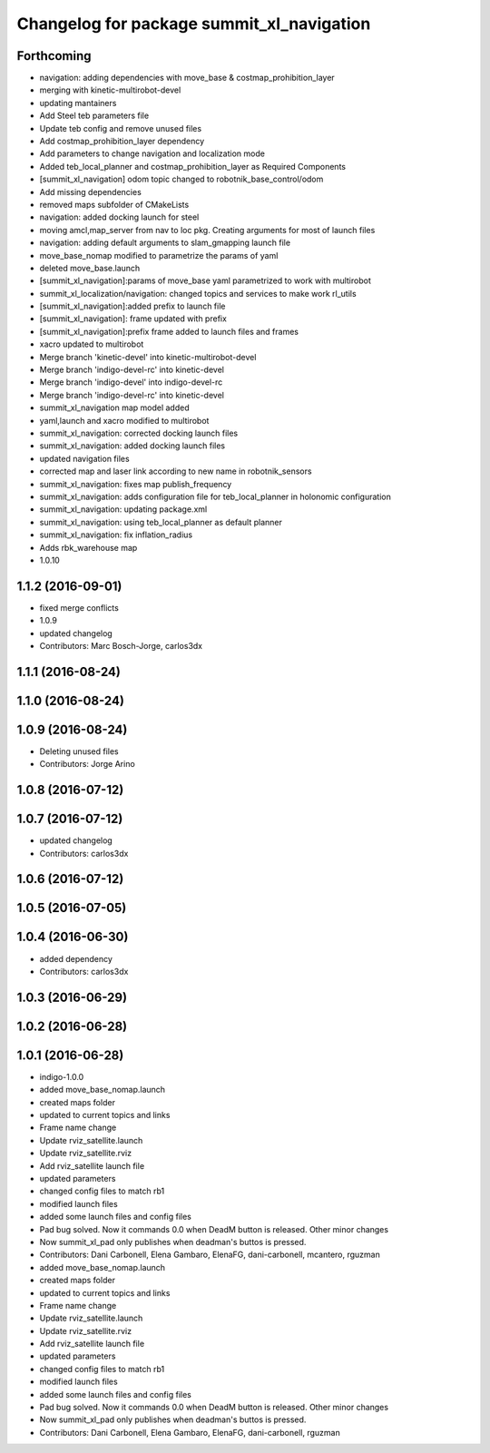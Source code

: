 ^^^^^^^^^^^^^^^^^^^^^^^^^^^^^^^^^^^^^^^^^^
Changelog for package summit_xl_navigation
^^^^^^^^^^^^^^^^^^^^^^^^^^^^^^^^^^^^^^^^^^

Forthcoming
-----------
* navigation: adding dependencies with move_base & costmap_prohibition_layer
* merging with kinetic-multirobot-devel
* updating mantainers
* Add Steel teb parameters file
* Update teb config and remove unused files
* Add costmap_prohibition_layer dependency
* Add parameters to change navigation and localization mode
* Added teb_local_planner and costmap_prohibition_layer as Required Components
* [summit_xl_navigation] odom topic changed to robotnik_base_control/odom
* Add missing dependencies
* removed maps subfolder of CMakeLists
* navigation: added docking launch for steel
* moving amcl,map_server from nav to loc pkg. Creating arguments for most of launch files
* navigation: adding default arguments to slam_gmapping launch file
* move_base_nomap modified to parametrize the params of yaml
* deleted move_base.launch
* [summit_xl_navigation]:params of move_base yaml parametrized to work with multirobot
* summit_xl_localization/navigation: changed topics and services to make work rl_utils
* [summit_xl_navigation]:added prefix to launch file
* [summit_xl_navigation]: frame updated with prefix
* [summit_xl_navigation]:prefix frame added to launch files and frames
* xacro updated to multirobot
* Merge branch 'kinetic-devel' into kinetic-multirobot-devel
* Merge branch 'indigo-devel-rc' into kinetic-devel
* Merge branch 'indigo-devel' into indigo-devel-rc
* Merge branch 'indigo-devel-rc' into kinetic-devel
* summit_xl_navigation map model added
* yaml,launch and xacro modified to multirobot
* summit_xl_navigation: corrected docking launch files
* summit_xl_navigation: added docking launch files
* updated navigation files
* corrected map and laser link according to new name in robotnik_sensors
* summit_xl_navigation: fixes map publish_frequency
* summit_xl_navigation: adds configuration file for teb_local_planner in holonomic configuration
* summit_xl_navigation: updating package.xml
* summit_xl_navigation: using teb_local_planner as default planner
* summit_xl_navigation: fix inflation_radius
* Adds rbk_warehouse map
* 1.0.10

1.1.2 (2016-09-01)
------------------
* fixed merge conflicts
* 1.0.9
* updated changelog
* Contributors: Marc Bosch-Jorge, carlos3dx

1.1.1 (2016-08-24)
------------------

1.1.0 (2016-08-24)
------------------

1.0.9 (2016-08-24)
------------------
* Deleting unused files
* Contributors: Jorge Arino

1.0.8 (2016-07-12)
------------------

1.0.7 (2016-07-12)
------------------
* updated changelog
* Contributors: carlos3dx

1.0.6 (2016-07-12)
------------------

1.0.5 (2016-07-05)
------------------

1.0.4 (2016-06-30)
------------------
* added dependency
* Contributors: carlos3dx

1.0.3 (2016-06-29)
------------------

1.0.2 (2016-06-28)
------------------

1.0.1 (2016-06-28)
------------------
* indigo-1.0.0
* added move_base_nomap.launch
* created maps folder
* updated to current topics and links
* Frame name change
* Update rviz_satellite.launch
* Update rviz_satellite.rviz
* Add rviz_satellite launch file
* updated parameters
* changed config files to match rb1
* modified launch files
* added some launch files and config files
* Pad bug solved. Now it commands 0.0 when DeadM button is released. Other minor changes
* Now summit_xl_pad only publishes when deadman's buttos is pressed.
* Contributors: Dani Carbonell, Elena Gambaro, ElenaFG, dani-carbonell, mcantero, rguzman

* added move_base_nomap.launch
* created maps folder
* updated to current topics and links
* Frame name change
* Update rviz_satellite.launch
* Update rviz_satellite.rviz
* Add rviz_satellite launch file
* updated parameters
* changed config files to match rb1
* modified launch files
* added some launch files and config files
* Pad bug solved. Now it commands 0.0 when DeadM button is released. Other minor changes
* Now summit_xl_pad only publishes when deadman's buttos is pressed.
* Contributors: Dani Carbonell, Elena Gambaro, ElenaFG, dani-carbonell, rguzman
